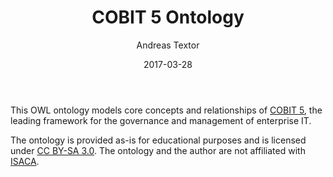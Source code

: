 #+TITLE: COBIT 5 Ontology
#+AUTHOR: Andreas Textor
#+EMAIL: mail@atextor.de
#+DATE: 2017-03-28

This OWL ontology models core concepts and relationships of [[https://www.isaca.org/COBIT/pages/default.aspx][COBIT 5]], the leading
framework for the governance and management of enterprise IT.

The ontology is provided as-is for educational purposes and is licensed under [[https://creativecommons.org/licenses/by-sa/3.0/][CC BY-SA 3.0]].
The ontology and the author are not affiliated with [[http://www.isaca.org/about-isaca/Pages/default.aspx][ISACA]].
